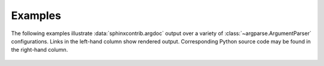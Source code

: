 Examples
========
The following examples illustrate :data:`sphinxcontrib.argdoc` output over a variety
of :class:`~argparse.ArgumentParser` configurations. Links in the left-hand
column show rendered output. Corresponding Python source code may be 
found in the right-hand column.

 .. include :: generated/test_cases.inc

